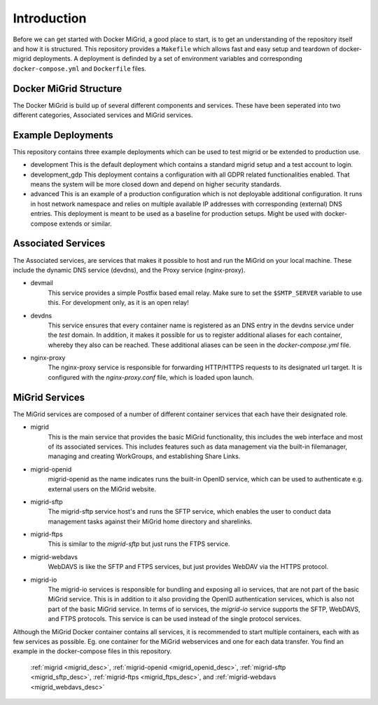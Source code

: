 Introduction
============

Before we can get started with Docker MiGrid, a good place to start, is to get an understanding of the repository itself and how it is structured.
This repository provides a ``Makefile`` which allows fast and easy setup and teardown of docker-migrid deployments.
A deployment is definded by a set of environment variables and corresponding ``docker-compose.yml`` and ``Dockerfile`` files.

.. image:: ../../res/images/docker-compose-workflow.png

Docker MiGrid Structure
-----------------------

The Docker MiGrid is build up of several different components and services.
These have been seperated into two different categories, Associated services and MiGrid services.

Example Deployments
-------------------

This repository contains three example deployments which can be used to test migrid or be extended to production use.

- development
  This is the default deployment which contains a standard migrid setup and a test account to login.

- development_gdp
  This deployment contains a configuration with all GDPR related functionalities enabled. That means the system will be
  more closed down and depend on higher security standards.

- advanced
  This is an example of a production configuration which is not deployable additional configuration.
  It runs in host network namespace and relies on multiple available IP addresses with corresponding (external) DNS entries.
  This deployment is meant to be used as a baseline for production setups. Might be used with docker-compose extends or similar.

Associated Services
-------------------

The Associated services, are services that makes it possible to host and run the MiGrid on your local machine.
These include the dynamic DNS service (devdns), and the Proxy service (nginx-proxy).

- devmail
    This service provides a simple Postfix based email relay. Make sure to set the ``$SMTP_SERVER`` variable to use this.
    For development only, as it is an open relay!

- devdns
    This service ensures that every container name is registered as an DNS entry in the devdns service under the `test` domain.
    In addition, it makes it possible for us to register additional aliases for each container, whereby they also can be reached.
    These additional aliases can be seen in the `docker-compose.yml` file.

- nginx-proxy
    The nginx-proxy service is responsible for forwarding HTTP/HTTPS requests to its designated url target.
    It is configured with the `nginx-proxy.conf` file, which is loaded upon launch.


MiGrid Services
---------------

The MiGrid services are composed of a number of different container services that each have their designated role.

.. _migrid_desc:

- migrid
    This is the main service that provides the basic MiGrid functionality, this includes the web interface and most of 
    its associated services. This includes features such as data management via the built-in filemanager, managing and creating WorkGroups,
    and establishing Share Links.

.. _migrid_openid_desc:

- migrid-openid
    migrid-openid as the name indicates runs the built-in OpenID service, which can be used to authenticate e.g. external users on the MiGrid website.

.. _migrid_sftp_desc:

- migrid-sftp
    The migrid-sftp service host's and runs the SFTP service, which enables the user to conduct data management tasks against their
    MiGrid home directory and sharelinks.

.. _migrid_ftps_desc:

- migrid-ftps
    This is similar to the `migrid-sftp` but just runs the FTPS service.

.. _migrid_webdavs_desc:

- migrid-webdavs
    WebDAVS is like the SFTP and FTPS services, but just provides WebDAV via the HTTPS protocol.

.. _migrid_io_desc:

- migrid-io
    The migrid-io services is responsible for bundling and exposing all io services, that are not part of the basic MiGrid service.
    This is in addition to it also providing the OpenID authentication services, which is also not part of the basic MiGrid service.
    In terms of io services, the `migrid-io` service supports the SFTP, WebDAVS, and FTPS protocols.
    This service is can be used instead of the single protocol services.

Although the MiGrid Docker container contains all services, it is recommended to start multiple containers, each with as few services as possible. Eg. one container for the MiGrid webservices and one for each data transfer.
You find an example in the docker-compose files in this repository.

    :ref:`migrid <migrid_desc>`, :ref:`migrid-openid <migrid_openid_desc>`, :ref:`migrid-sftp <migrid_sftp_desc>`, :ref:`migrid-ftps <migrid_ftps_desc>`, and :ref:`migrid-webdavs <migrid_webdavs_desc>`

